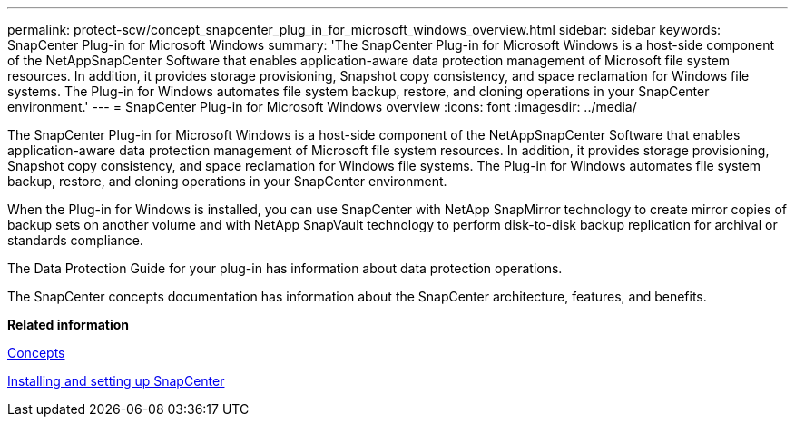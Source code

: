 ---
permalink: protect-scw/concept_snapcenter_plug_in_for_microsoft_windows_overview.html
sidebar: sidebar
keywords: SnapCenter Plug-in for Microsoft Windows
summary: 'The SnapCenter Plug-in for Microsoft Windows is a host-side component of the NetAppSnapCenter Software that enables application-aware data protection management of Microsoft file system resources. In addition, it provides storage provisioning, Snapshot copy consistency, and space reclamation for Windows file systems. The Plug-in for Windows automates file system backup, restore, and cloning operations in your SnapCenter environment.'
---
= SnapCenter Plug-in for Microsoft Windows overview
:icons: font
:imagesdir: ../media/

[.lead]
The SnapCenter Plug-in for Microsoft Windows is a host-side component of the NetAppSnapCenter Software that enables application-aware data protection management of Microsoft file system resources. In addition, it provides storage provisioning, Snapshot copy consistency, and space reclamation for Windows file systems. The Plug-in for Windows automates file system backup, restore, and cloning operations in your SnapCenter environment.

When the Plug-in for Windows is installed, you can use SnapCenter with NetApp SnapMirror technology to create mirror copies of backup sets on another volume and with NetApp SnapVault technology to perform disk-to-disk backup replication for archival or standards compliance.

The Data Protection Guide for your plug-in has information about data protection operations.

The SnapCenter concepts documentation has information about the SnapCenter architecture, features, and benefits.

*Related information*

http://docs.netapp.com/ocsc-44/topic/com.netapp.doc.ocsc-con/home.html[Concepts]

http://docs.netapp.com/ocsc-44/topic/com.netapp.doc.ocsc-isg/home.html[Installing and setting up SnapCenter]

